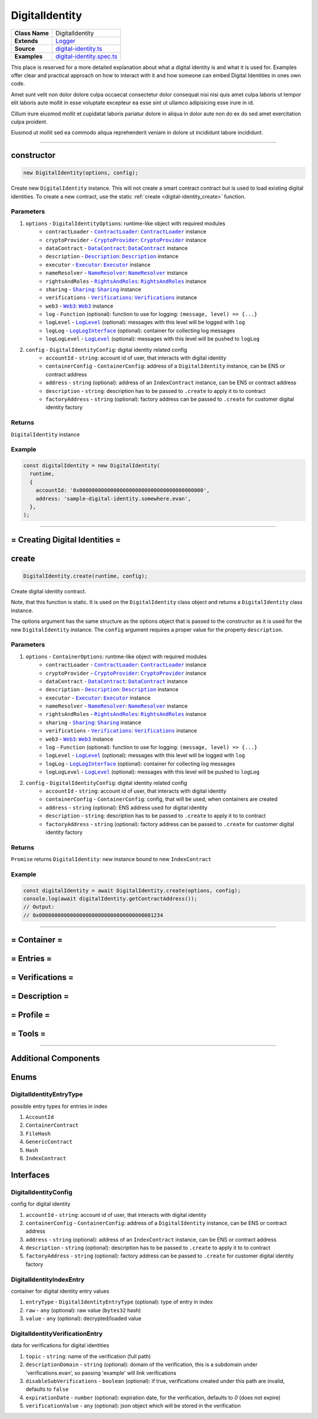 ================================================================================
DigitalIdentity
================================================================================

.. list-table:: 
   :widths: auto
   :stub-columns: 1

   * - Class Name
     - DigitalIdentity
   * - Extends
     - `Logger <../common/logger.html>`_
   * - Source
     - `digital-identity.ts <https://github.com/evannetwork/api-blockchain-core/tree/master/src/contracts/digital-identity/digital-identity.ts>`_
   * - Examples
     - `digital-identity.spec.ts <https://github.com/evannetwork/api-blockchain-core/tree/master/src/contracts/digital-identity/digital-identity.spec.ts>`_

This place is reserved for a more detailed explanation about what a digital identity is and what it is used for. Examples offer clear and practical approach on how to interact with it and how someone can embed Digital Identities in ones own code.

Amet sunt velit non dolor dolore culpa occaecat consectetur dolor consequat nisi nisi quis amet culpa laboris ut tempor elit laboris aute mollit in esse voluptate excepteur ea esse sint ut ullamco adipisicing esse irure in id.

Cillum irure eiusmod mollit et cupidatat laboris pariatur dolore in aliqua in dolor aute non do ex do sed amet exercitation culpa proident.

Eiusmod ut mollit sed ea commodo aliqua reprehenderit veniam in dolore ut incididunt labore incididunt.



--------------------------------------------------------------------------------

.. _digital-identity_constructor:

constructor
================================================================================

.. code-block:: typescript

  new DigitalIdentity(options, config);

Create new ``DigitalIdentity`` instance. This will not create a smart contract contract but is used to
load existing digital identities. To create a new contract, use the static :ref:`create <digital-identity_create>` function.

----------
Parameters
----------

#. ``options`` - ``DigitalIdentityOptions``: runtime-like object with required modules
    * ``contractLoader`` - |source contractLoader|_: |source contractLoader|_ instance
    * ``cryptoProvider`` - |source cryptoProvider|_: |source cryptoProvider|_ instance
    * ``dataContract`` - |source dataContract|_: |source dataContract|_ instance
    * ``description`` - |source description|_: |source description|_ instance
    * ``executor`` - |source executor|_: |source executor|_ instance
    * ``nameResolver`` - |source nameResolver|_: |source nameResolver|_ instance
    * ``rightsAndRoles`` - |source rightsAndRoles|_: |source rightsAndRoles|_ instance
    * ``sharing`` - |source sharing|_: |source sharing|_ instance
    * ``verifications`` - |source verifications|_: |source verifications|_ instance
    * ``web3`` - |source web3|_: |source web3|_ instance
    * ``log`` - ``Function`` (optional): function to use for logging: ``(message, level) => {...}``
    * ``logLevel`` - |source logLevel|_ (optional): messages with this level will be logged with ``log``
    * ``logLog`` - |source logLogInterface|_ (optional): container for collecting log messages
    * ``logLogLevel`` - |source logLevel|_ (optional): messages with this level will be pushed to ``logLog``
#. ``config`` - ``DigitalIdentityConfig``: digital identity related config
    * ``accountId`` - ``string``: account id of user, that interacts with digital identity
    * ``containerConfig`` - ``ContainerConfig``: address of a ``DigitalIdentity`` instance, can be ENS or contract address
    * ``address`` - ``string`` (optional): address of an ``IndexContract`` instance, can be ENS or contract address
    * ``description`` - ``string``: description has to be passed to ``.create`` to apply it to to contract
    * ``factoryAddress`` - ``string`` (optional): factory address can be passed to ``.create`` for customer digital identity factory

-------
Returns
-------

``DigitalIdentity`` instance

-------
Example
-------

.. code-block:: typescript

  const digitalIdentity = new DigitalIdentity(
    runtime,
    {
      accountId: '0x0000000000000000000000000000000000000000',
      address: 'sample-digital-identity.somewhere.evan',
    },
  );



--------------------------------------------------------------------------------

= Creating Digital Identities =
===============================

.. _digital-identity_create:

create
================================================================================

.. code-block:: typescript

  DigitalIdentity.create(runtime, config);

Create digital identity contract.

Note, that this function is static. It is used on the ``DigitalIdentity`` class object and returns a ``DigitalIdentity`` class instance.

The options argument has the same structure as the options object that is passed to the constructor as it is used for the new ``DigitalIdentity`` instance. The ``config`` argument requires a proper value for the property ``description``.

----------
Parameters
----------

#. ``options`` - ``ContainerOptions``: runtime-like object with required modules
    * ``contractLoader`` - |source contractLoader|_: |source contractLoader|_ instance
    * ``cryptoProvider`` - |source cryptoProvider|_: |source cryptoProvider|_ instance
    * ``dataContract`` - |source dataContract|_: |source dataContract|_ instance
    * ``description`` - |source description|_: |source description|_ instance
    * ``executor`` - |source executor|_: |source executor|_ instance
    * ``nameResolver`` - |source nameResolver|_: |source nameResolver|_ instance
    * ``rightsAndRoles`` - |source rightsAndRoles|_: |source rightsAndRoles|_ instance
    * ``sharing`` - |source sharing|_: |source sharing|_ instance
    * ``verifications`` - |source verifications|_: |source verifications|_ instance
    * ``web3`` - |source web3|_: |source web3|_ instance
    * ``log`` - ``Function`` (optional): function to use for logging: ``(message, level) => {...}``
    * ``logLevel`` - |source logLevel|_ (optional): messages with this level will be logged with ``log``
    * ``logLog`` - |source logLogInterface|_ (optional): container for collecting log messages
    * ``logLogLevel`` - |source logLevel|_ (optional): messages with this level will be pushed to ``logLog``
#. ``config`` - ``DigitalIdentityConfig``: digital identity related config
    * ``accountId`` - ``string``: account id of user, that interacts with digital identity
    * ``containerConfig`` - ``ContainerConfig``: config, that will be used, when containers are created
    * ``address`` - ``string`` (optional): ENS address used for digital identity
    * ``description`` - ``string``: description has to be passed to ``.create`` to apply it to to contract
    * ``factoryAddress`` - ``string`` (optional): factory address can be passed to ``.create`` for customer digital identity factory

-------
Returns
-------

``Promise`` returns ``DigitalIdentity``: new instance bound to new ``IndexContract``

-------
Example
-------

.. code-block:: typescript

  const digitalIdentity = await DigitalIdentity.create(options, config);
  console.log(await digitalIdentity.getContractAddress());
  // Output:
  // 0x0000000000000000000000000000000000001234



--------------------------------------------------------------------------------

= Container =
=============

= Entries =
===========

= Verifications =
=================

= Description =
===============

= Profile =
===========

= Tools =
=========



--------------------------------------------------------------------------------

Additional Components
======================

Enums
=====

.. _digital-identity_DigitalIdentityEntryType:

------------------------
DigitalIdentityEntryType
------------------------

possible entry types for entries in index

#. ``AccountId``
#. ``ContainerContract``
#. ``FileHash``
#. ``GenericContract``
#. ``Hash``
#. ``IndexContract``



Interfaces
==========

.. _digital-identity_ContainerConfig:

---------------------
DigitalIdentityConfig
---------------------

config for digital identity

#. ``accountId`` - ``string``: account id of user, that interacts with digital identity
#. ``containerConfig`` - ``ContainerConfig``: address of a ``DigitalIdentity`` instance, can be ENS or contract address
#. ``address`` - ``string`` (optional): address of an ``IndexContract`` instance, can be ENS or contract address
#. ``description`` - ``string`` (optional): description has to be passed to ``.create`` to apply it to to contract
#. ``factoryAddress`` - ``string`` (optional): factory address can be passed to ``.create`` for customer digital identity factory



.. _digital-identity_DigitalIdentityIndexEntry:

-------------------------
DigitalIdentityIndexEntry
-------------------------

container for digital identity entry values

#. ``entryType`` - ``DigitalIdentityEntryType`` (optional): type of entry in index
#. ``raw`` - ``any`` (optional): raw value (``bytes32`` hash)
#. ``value`` - ``any`` (optional): decrypted/loaded value



.. _digital-identity_DigitalIdentityVerificationEntry:

--------------------------------
DigitalIdentityVerificationEntry
--------------------------------

data for verifications for digital identities

#. ``topic`` - ``string``: name of the verification (full path)
#. ``descriptionDomain`` - ``string`` (optional): domain of the verification, this is a subdomain under 'verifications.evan', so passing 'example' will link verifications
#. ``disableSubVerifications`` - ``boolean`` (optional): if true, verifications created under  this path are invalid, defaults to ``false``
#. ``expirationDate`` - ``number`` (optional): expiration date, for the verification, defaults to `0` (does not expire)
#. ``verificationValue`` - ``any`` (optional): json object which will be stored in the verification



.. required for building markup

.. |source contractLoader| replace:: ``ContractLoader``
.. _source contractLoader: ../contracts/contract-loader.html

.. |source dataContract| replace:: ``DataContract``
.. _source dataContract: ../contracts/data-contract.html

.. |source cryptoProvider| replace:: ``CryptoProvider``
.. _source cryptoProvider: /encryption/crypto-provider.html

.. |source description| replace:: ``Description``
.. _source description: ../blockchain/description.html

.. |source executor| replace:: ``Executor``
.. _source executor: ../blockchain/executor.html

.. |source logLevel| replace:: ``LogLevel``
.. _source logLevel: ../common/logger.html#loglevel

.. |source logLogInterface| replace:: ``LogLogInterface``
.. _source logLogInterface: ../common/logger.html#logloginterface

.. |source nameResolver| replace:: ``NameResolver``
.. _source nameResolver: ../blockchain/name-resolver.html

.. |source rightsAndRoles| replace:: ``RightsAndRoles``
.. _source rightsAndRoles: ../contracts/rights-and-roles.html

.. |source sharing| replace:: ``Sharing``
.. _source sharing: ../contracts/sharing.html

.. |source verifications| replace:: ``Verifications``
.. _source verifications: ../profile/verifications.html

.. |source web3| replace:: ``Web3``
.. _source web3: https://github.com/ethereum/web3.js/
